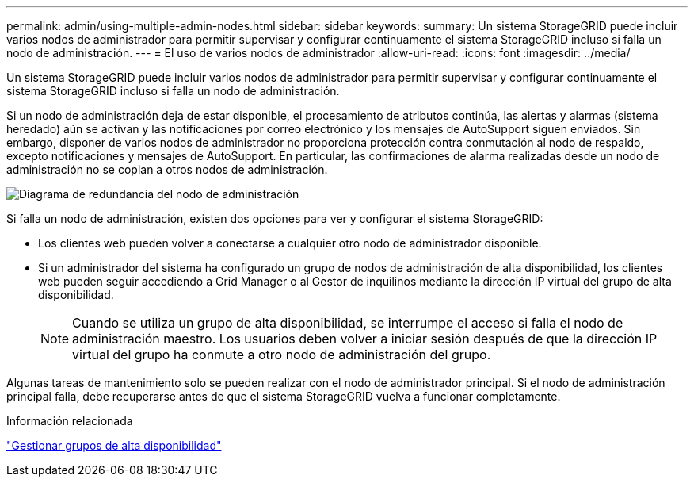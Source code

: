 ---
permalink: admin/using-multiple-admin-nodes.html 
sidebar: sidebar 
keywords:  
summary: Un sistema StorageGRID puede incluir varios nodos de administrador para permitir supervisar y configurar continuamente el sistema StorageGRID incluso si falla un nodo de administración. 
---
= El uso de varios nodos de administrador
:allow-uri-read: 
:icons: font
:imagesdir: ../media/


[role="lead"]
Un sistema StorageGRID puede incluir varios nodos de administrador para permitir supervisar y configurar continuamente el sistema StorageGRID incluso si falla un nodo de administración.

Si un nodo de administración deja de estar disponible, el procesamiento de atributos continúa, las alertas y alarmas (sistema heredado) aún se activan y las notificaciones por correo electrónico y los mensajes de AutoSupport siguen enviados. Sin embargo, disponer de varios nodos de administrador no proporciona protección contra conmutación al nodo de respaldo, excepto notificaciones y mensajes de AutoSupport. En particular, las confirmaciones de alarma realizadas desde un nodo de administración no se copian a otros nodos de administración.

image::../media/admin_node_redundancy.png[Diagrama de redundancia del nodo de administración]

Si falla un nodo de administración, existen dos opciones para ver y configurar el sistema StorageGRID:

* Los clientes web pueden volver a conectarse a cualquier otro nodo de administrador disponible.
* Si un administrador del sistema ha configurado un grupo de nodos de administración de alta disponibilidad, los clientes web pueden seguir accediendo a Grid Manager o al Gestor de inquilinos mediante la dirección IP virtual del grupo de alta disponibilidad.
+

NOTE: Cuando se utiliza un grupo de alta disponibilidad, se interrumpe el acceso si falla el nodo de administración maestro. Los usuarios deben volver a iniciar sesión después de que la dirección IP virtual del grupo ha conmute a otro nodo de administración del grupo.



Algunas tareas de mantenimiento solo se pueden realizar con el nodo de administrador principal. Si el nodo de administración principal falla, debe recuperarse antes de que el sistema StorageGRID vuelva a funcionar completamente.

.Información relacionada
link:managing-high-availability-groups.html["Gestionar grupos de alta disponibilidad"]
